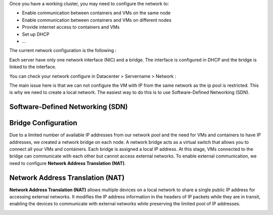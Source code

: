 Once you have a working cluster, you may need to configure the network to:

- Enable communication between containers and VMs on the same node
- Enable communication between containers and VMs on different nodes
- Provide internet access to containers and VMs
- Set up DHCP
- ...

The current network configuration is the following : 

Each server have only one network interface (NIC) and a bridge. The interface is configured in DHCP and the bridge is linked to the interface. 

.. image:: ./images/2_PX.png
    :alt: Proxmox Cluster
    :align: center

You can check your network configure in Datacenter > Servername > Network : 

.. image:: ./images/ntw_conf.png
    :alt: Network Conf On GUI
    :align: center

The main issue here is that we can not configure the VM with IP from the same network as the ip pool is restricted. This is why we need to create a local network. 
The easiest way to do this is to use Software-Defined Networking (SDN).  


Software-Defined Networking (SDN)
---------------------------------


Bridge Configuration
--------------------

Due to a limited number of available IP addresses from our network pool and the need for VMs and containers to have IP addresses, we created a network bridge on each node. A network bridge acts as a virtual switch that allows you to connect all your VMs and containers. Each bridge is assigned a local IP address. At this stage, VMs connected to the bridge can communicate with each other but cannot access external networks. To enable external communication, we need to configure **Network Address Translation (NAT)**.

.. _Bridge:

Network Address Translation (NAT)
---------------------------------

**Network Address Translation (NAT)** allows multiple devices on a local network to share a single public IP address for accessing external networks. It modifies the IP address information in the headers of IP packets while they are in transit, enabling the devices to communicate with external networks while preserving the limited pool of IP addresses.


.. image:: ./images/nat.png
   :alt: Network Address Translation
   :align: center

.. _NAT:
